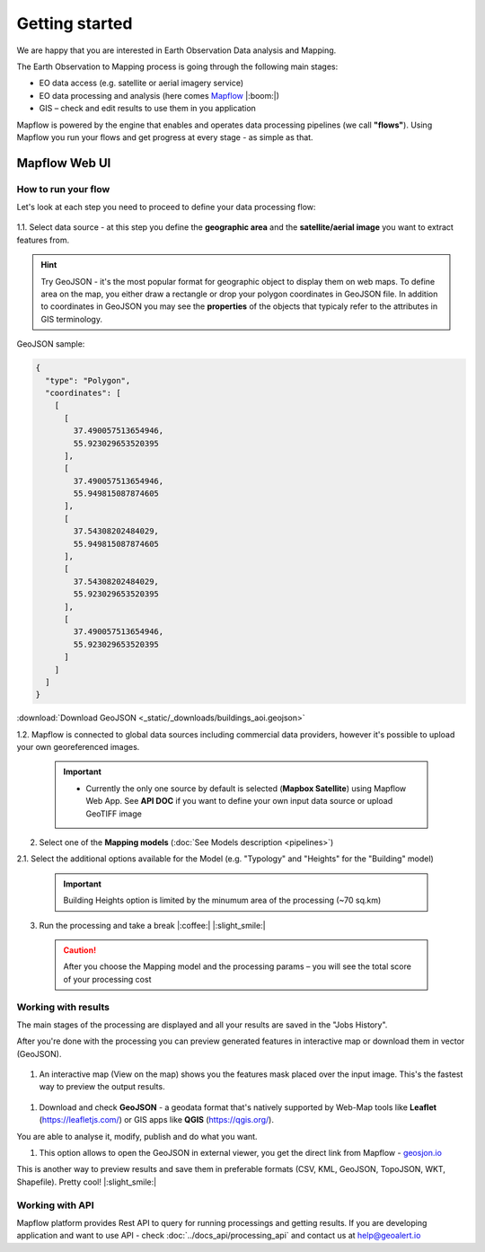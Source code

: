 
Getting started
=====================

We are happy that you are interested in Earth Observation Data analysis and Mapping.

The Earth Observation to Mapping process is going through the following main stages:

* EO data access (e.g. satellite or aerial imagery service)
* EO data processing and analysis (here comes `Mapflow <https://mapflow.ai>`_ |:boom:|)
* GIS – check and edit results to use them in you application

Mapflow is powered by the engine that enables and operates data processing pipelines (we call **"flows"**).
Using Mapflow you run your flows and get progress at every stage - as simple as that.


Mapflow Web UI
--------------

How to run your flow
^^^^^^^^^^^^^^^^^^^^

Let's look at each step you need to proceed to define your data processing flow: 

.. figure:: _static/ui_flow_basic.png
   :name: UI Mapflow – run flow
   :align: center
   :width: 15cm


1.1. Select data source - at this step you define the **geographic area** and the **satellite/aerial image** you want to extract features from.

.. HINT::
   Try GeoJSON - it's the most popular format for geographic object to display them on web maps. To define area on the map, you either draw a rectangle or drop your polygon coordinates in GeoJSON file.
   In addition to coordinates in GeoJSON you may see the **properties** of the objects that typicaly refer to the attributes in GIS terminology. 

GeoJSON sample:

.. code:: json

    {
      "type": "Polygon",
      "coordinates": [
        [
          [
            37.490057513654946,
            55.923029653520395
          ],
          [
            37.490057513654946,
            55.949815087874605
          ],
          [
            37.54308202484029,
            55.949815087874605
          ],
          [
            37.54308202484029,
            55.923029653520395
          ],
          [
            37.490057513654946,
            55.923029653520395
          ]
        ]
      ]
    }


:download:`Download GeoJSON <_static/_downloads/buildings_aoi.geojson>`


1.2. Mapflow is connected to global data sources including commercial data providers, however it's possible to upload your own georeferenced images.

 .. IMPORTANT:: 
  * Currently the only one source by default is selected (**Mapbox Satellite**) using Mapflow Web App. See **API DOC** if you want to define your own input data source or upload GeoTIFF image


.. figure:: _static/ui_map_select_source.png
   :name: UI Mapflow – define AOI
   :align: center
   :width: 20cm


2. Select one of the **Mapping models** (:doc:`See Models description <pipelines>`)

2.1. Select the additional options available for the Model (e.g. "Typology" and "Heights" for the "Building" model)

 .. IMPORTANT::
    Building Heights option is limited by the minumum area of the processing (~70 sq.km)


3. Run the processing and take a break |:coffee:| |:slight_smile:|

 .. CAUTION::
    After you choose the Mapping model and the processing params – you will see the total score of your processing cost


Working with results
^^^^^^^^^^^^^^^^^^^^

The main stages of the processing are displayed and all your results are saved in the "Jobs History".

After you're done with the processing you can preview generated features in interactive map or download them in vector (GeoJSON).

.. figure:: _static/preview_button.png
   :name: Preview results
   :align: center
   :width: 10cm


#. An interactive map (View on the map) shows you the features mask placed over the input image. This's the fastest way to preview the output results.

.. figure:: _static/preview_map.png
   :name: Preview map
   :align: center
   :width: 20cm

#. Download and check **GeoJSON** - a geodata format that's natively supported by Web-Map tools like **Leaflet** (https://leafletjs.com/) or GIS apps like **QGIS** (https://qgis.org/).

You are able to analyse it, modify, publish and do what you want.

#. This option allows to open the GeoJSON in external viewer, you get the direct link from Mapflow - `geosjon.io <http://geojson.io/#data=data:application/json,%7B%22type%22%3A%20%22Polygon%22%2C%20%22coordinates%22%3A%20%5B%20%5B%20%5B%2037.490057513654946%2C%2055.923029653520395%20%5D%2C%20%5B%2037.490057513654946%2C%2055.949815087874605%20%5D%2C%20%5B%2037.543082024840288%2C%2055.949815087874605%20%5D%2C%20%5B%2037.543082024840288%2C%2055.923029653520395%20%5D%2C%20%5B%2037.490057513654946%2C%2055.923029653520395%20%5D%20%5D%20%5D%7D>`_ 

This is another way to preview results and save them in preferable formats (CSV, KML, GeoJSON, TopoJSON, WKT, Shapefile). Pretty cool! |:slight_smile:|

.. figure:: _static/geojson.io.png
   :name: Preview map
   :align: center
   :width: 20cm


Working with API
^^^^^^^^^^^^^^^^

Mapflow platform provides Rest API to query for running processings and getting results.
If you are developing application and want to use API - check :doc:`../docs_api/processing_api` and contact us at help@geoalert.io

